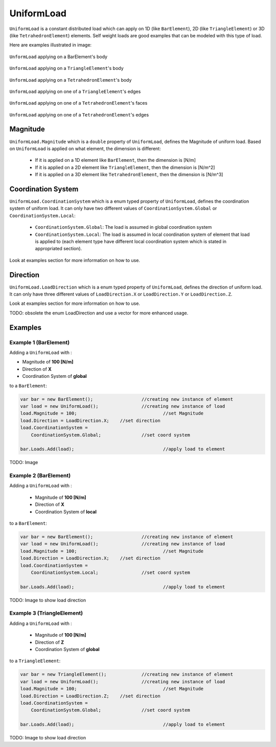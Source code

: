 UniformLoad
============
``UniformLoad`` is a constant distributed load which can apply on 1D (like ``BarElement``), 2D (like ``TriangleElement``) or 3D (like ``TetrahedronElement``) elements. Self weight loads are good examples that can be modeled with this type of load.

Here are examples illustrated in image:

.. figure:: images/uload-body-bar.png
   :align: center
   
   ``UnformLoad`` applying on a BarElement's body

.. figure:: images/uload-body-triangle.png
   :align: center
   
   ``UnformLoad`` applying on a ``TriangleElement``'s body
   
.. figure:: images/uload-body-tetra.png
   :align: center
   
   ``UnformLoad`` applying on a ``TetrahedronElement``'s body

.. figure:: images/uload-edge-triangle.png
   :align: center
   
   ``UnformLoad`` applying on one of a ``TriangleElement``'s edges

.. figure:: images/uload-face-tetra.png
   :align: center
   
   ``UnformLoad`` applying on one of a ``TetrahedronElement``'s faces

.. figure:: images/uload-edge-tetra.png
   :align: center
   
   ``UnformLoad`` applying on one of a ``TetrahedronElement``'s edges

Magnitude
---------
``UniformLoad.Magnitude`` which is a ``double`` property of ``UniformLoad``, defines the Magnitude of uniform load. Based on ``UniformLoad`` is applied on what element, the dimension is different:

	- If it is applied on a 1D element like ``BarElement``, then the dimension is [N/m]
	- If it is applied on a 2D element like ``TriangleElement``, then the dimension is [N/m^2]
	- If it is applied on a 3D element like ``TetrahedronElement``, then the dimension is [N/m^3]

Coordination System
-------------------
``UniformLoad.CoordinationSystem`` which is a enum typed property of ``UniformLoad``, defines the coordination system of uniform load. It can only have two different values of ``CoordinationSystem.Global`` or ``CoordinationSystem.Local``:

	- ``CoordinationSystem.Global``: The load is assumed in global coordination system
	- ``CoordinationSystem.Local``: The load is assumed in local coordination system of element that load is applied to (each element type have different local coordination system which is stated in appropriated section).

Look at examples section for more information on how to use.

Direction
---------
``UniformLoad.LoadDirection`` which is a enum typed property of ``UniformLoad``, defines the direction of uniform load. It can only have three different values of ``LoadDirection.X`` or ``LoadDirection.Y`` or ``LoadDirection.Z``.

Look at examples section for more information on how to use.

TODO: obsolete the enum LoadDirection and use a vector for more enhanced usage.

Examples
--------

Example 1 (BarElement)
^^^^^^^^^^^^^^^^^^^^^^
Adding a ``UniformLoad`` with :

+ Magnitude of **100 [N/m]**
+ Direction of **X**
+ Coordination System of **global**

to a ``BarElement``:

.. code-block:: c++
   
   var bar = new BarElement();			//creating new instance of element
   var load = new UniformLoad();		//creating new instance of load
   load.Magnitude = 100;				//set Magnitude
   load.Direction = LoadDirection.X;	//set direction
   load.CoordinationSystem = 
       CoordinationSystem.Global;		//set coord system
   
   bar.Loads.Add(load);					//apply load to element

TODO: Image

Example 2 (BarElement)
^^^^^^^^^^^^^^^^^^^^^^
Adding a ``UniformLoad`` with :

	- Magnitude of **100 [N/m]**
	- Direction of **X**
	- Coordination System of **local**

to a ``BarElement``:

.. code-block:: c++
   
   var bar = new BarElement();			//creating new instance of element
   var load = new UniformLoad();		//creating new instance of load
   load.Magnitude = 100;				//set Magnitude
   load.Direction = LoadDirection.X;	//set direction
   load.CoordinationSystem = 
       CoordinationSystem.Local;		//set coord system
   
   bar.Loads.Add(load);					//apply load to element

TODO: Image to show load direction

Example 3 (TriangleElement)
^^^^^^^^^^^^^^^^^^^^^^^^^^^
Adding a ``UniformLoad`` with :

	- Magnitude of **100 [N/m]**
	- Direction of **Z**
	- Coordination System of **global**

to a ``TriangleElement``:

.. code-block:: c++
   
   var bar = new TriangleElement();		//creating new instance of element
   var load = new UniformLoad();		//creating new instance of load
   load.Magnitude = 100;				//set Magnitude
   load.Direction = LoadDirection.Z;	//set direction
   load.CoordinationSystem = 
       CoordinationSystem.Global;		//set coord system
   
   bar.Loads.Add(load);					//apply load to element

TODO: Image to show load direction